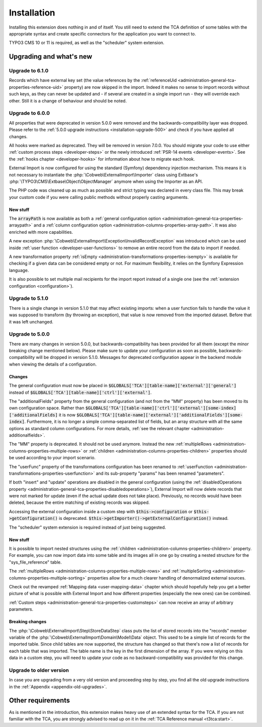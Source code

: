 ﻿.. include:: ../Includes.txt


.. _installation:

Installation
------------

Installing this extension does nothing in and of itself. You still
need to extend the TCA definition of some tables with the appropriate
syntax and create specific connectors for the application you want to
connect to.

TYPO3 CMS 10 or 11 is required, as well as the "scheduler" system extension.


.. _installation-compatibility:
.. _installation-upgrading:

Upgrading and what's new
^^^^^^^^^^^^^^^^^^^^^^^^


.. _installation-upgrade-610:

Upgrade to 6.1.0
""""""""""""""""

Records which have external key set (the value references by the
:ref:`referenceUid <administration-general-tca-properties-reference-uid>` property)
are now skipped in the import. Indeed it makes no sense to import records without
such keys, as they can never be updated and - if several are created in a single
import run - they will override each other. Still it is a change of behaviour and
should be noted.


.. _installation-upgrade-600:

Upgrade to 6.0.0
""""""""""""""""

All properties that were deprecated in version 5.0.0 were removed and the
backwards-compatibility layer was dropped. Please refer to the
:ref:`5.0.0 upgrade instructions <installation-upgrade-500>` and check if you have applied
all changes.

All hooks were marked as deprecated. They will be removed in version 7.0.0.
You should migrate your code to use either :ref:`custom process steps <developer-steps>`
or the newly introduced :ref:`PSR-14 events <developer-events>`.
See the :ref:`hooks chapter <developer-hooks>` for information about how to migrate
each hook.

External Import is now configured for using the standard (Symfony)
dependency injection mechanism. This means it is not necessary to instantiate the
:php:`\Cobweb\ExternalImport\Importer` class using Extbase's
:php:`\TYPO3\CMS\Extbase\Object\ObjectManager` anymore when using the Importer
as an API.

The PHP code was cleaned up as much as possible and strict typing was declared
in every class file. This may break your custom code if you were calling public methods
without properly casting arguments.


.. _installation-upgrade-600-new:

New stuff
~~~~~~~~~

The :code:`arrayPath` is now available as both a :ref:`general configuration option <administration-general-tca-properties-arraypath>`
and a :ref:`column configuration option <administration-columns-properties-array-path>`.
It was also enriched with more capabilities.

A new exception :php:`\Cobweb\ExternalImport\Exception\InvalidRecordException` was
introduced which can be used inside :ref:`user function <developer-user-functions>`
to remove an entire record from the data to import if needed.

A new transformation property :ref:`isEmpty <administration-transformations-properties-isempty>`
is available for checking if a given data can be considered empty or not.
For maximum flexibility, it relies on the Symfony Expression language.

It is also possible to set multiple mail recipients for the import report
instead of a single one (see the :ref:`extension configuration <configuration>`).


.. _installation-upgrade-510:

Upgrade to 5.1.0
""""""""""""""""

There is a single change in version 5.1.0 that may affect existing imports:
when a user function fails to handle the value it was supposed to transform
(by throwing an exception), that value is now removed from the imported dataset.
Before that it was left unchanged.


.. _installation-upgrade-500:

Upgrade to 5.0.0
""""""""""""""""

There are many changes in version 5.0.0, but backwards-compatibility has been
provided for all them (except the minor breaking change mentioned below). Please
make sure to update your configuration as soon as possible, backwards-compatibility
will be dropped in version 5.1.0. Messages for deprecated configuration appear in
the backend module when viewing the details of a configuration.


.. _installation-upgrade-500-changes:

Changes
~~~~~~~

The general configuration must now be placed in :code:`$GLOBALS['TCA'][table-name]['external']['general']`
instead of :code:`$GLOBALS['TCA'][table-name]['ctrl']['external']`.

The "additionalFields" property from the general configuration (and not from the "MM" property)
has been moved to its own configuration space. Rather than
:code:`$GLOBALS['TCA'][table-name]['ctrl']['external'][some-index]['additionalFields]`
it is now :code:`$GLOBALS['TCA'][table-name]['external']['additionalFields'][some-index]`.
Furthermore, it is no longer a simple comma-separated list of fields, but an array structure
with all the same options as standard column configurations.
For more details, :ref:`see the relevant chapter <administration-additionalfields>`.

The "MM" property is deprecated. It should not be used anymore. Instead the new
:ref:`multipleRows <administration-columns-properties-multiple-rows>` or
:ref:`children <administration-columns-properties-children>` properties
should be used according to your import scenario.

The "userFunc" property of the transformations configuration has been renamed to
:ref:`userFunction <administration-transformations-properties-userfunction>` and
its sub-property "params" has been renamed "parameters".

If both "insert" and "update" operations are disabled in the general configuration
(using the :ref:`disabledOperations property <administration-general-tca-properties-disabledoperations>`),
External Import will now delete records that were not marked for update (even if the
actual update does not take place). Previously, no records would have been deleted,
because the entire matching of existing records was skipped.

Accessing the external configuration inside a custom step with
:code:`$this->configuration` or :code:`$this->getConfiguration()` is deprecated.
:code:`$this->getImporter()->getExternalConfiguration()` instead.

The "scheduler" system extension is required instead of just being suggested.


.. _installation-upgrade-500-new:

New stuff
~~~~~~~~~

It is possible to import nested structures using the
:ref:`children <administration-columns-properties-children>` property. For example,
you can now import data into some table and its images all in one go by creating
a nested structure for the "sys\_file\_reference" table.

The :ref:`multipleRows <administration-columns-properties-multiple-rows>` and
:ref:`multipleSorting <administration-columns-properties-multiple-sorting>` properties
allow for a much clearer handling of denormalized external sources.

Check out the revamped :ref:`Mapping data <user-mapping-data>` chapter which should
hopefully help you get a better picture of what is possible with External Import
and how different properties (especially the new ones) can be combined.

:ref:`Custom steps <administration-general-tca-properties-customsteps>` can now
receive an array of arbitrary parameters.


.. _installation-upgrade-500-breaking-changes:

Breaking changes
~~~~~~~~~~~~~~~~

The :php:`\Cobweb\ExternalImport\Step\StoreDataStep` class puts the list of stored
records into the "records" member variable of the :php:`\Cobweb\ExternalImport\Domain\Model\Data`
object. This used to be a simple list of records for the imported table. Since child
tables are now supported, the structure has changed so that there's now a list of
records for each table that was imported. The table name is the key in the first
dimension of the array. If you were relying on this data in a custom step, you will
need to update your code as no backward-compatibility was provided for this change.


.. _installation-upgrade-old:

Upgrade to older version
""""""""""""""""""""""""

In case you are upgrading from a very old version and proceeding step by step,
you find all the old upgrade instructions in the :ref:`Appendix <appendix-old-upgrades>`.


Other requirements
^^^^^^^^^^^^^^^^^^

As is mentioned in the introduction, this extension makes heavy use
of an extended syntax for the TCA. If you are not familiar with the
TCA, you are strongly advised to read up on it in the
:ref:`TCA Reference manual <t3tca:start>`.
